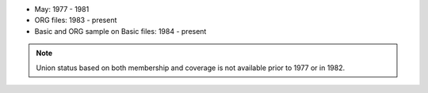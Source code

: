 * May: 1977 - 1981
* ORG files: 1983 - present
* Basic and ORG sample on Basic files: 1984 - present

.. note::
	Union status based on both membership and coverage is not available prior to 1977 or in 1982.
